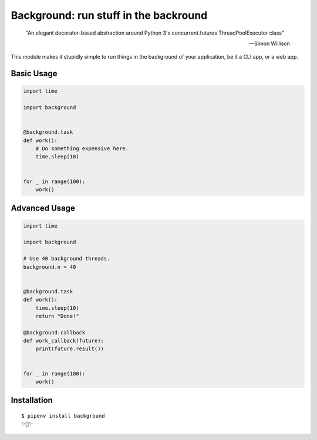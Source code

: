 Background: run stuff in the backround
======================================

    "An elegant decorator-based abstraction around Python 3's concurrent.futures ThreadPoolExecutor class" 

    — Simon Willison

This module makes it stupidly simple to run things in the background of your
application, be it a CLI app, or a web app.

.. image:: https://farm5.staticflickr.com/4296/36137232912_7276365f2e_k_d.jpg

Basic Usage
-----------

.. code:: python


    import time

    import background


    @background.task
    def work():
        # Do something expensive here.
        time.sleep(10)


    for _ in range(100):
        work()


Advanced Usage
--------------

.. code:: python

    import time

    import background

    # Use 40 background threads.
    background.n = 40
    

    @background.task
    def work():
        time.sleep(10)
        return "Done!"

    @background.callback
    def work_callback(future):
        print(future.result())


    for _ in range(100):
        work()

Installation
------------

::

    $ pipenv install background
    ✨🍰✨
